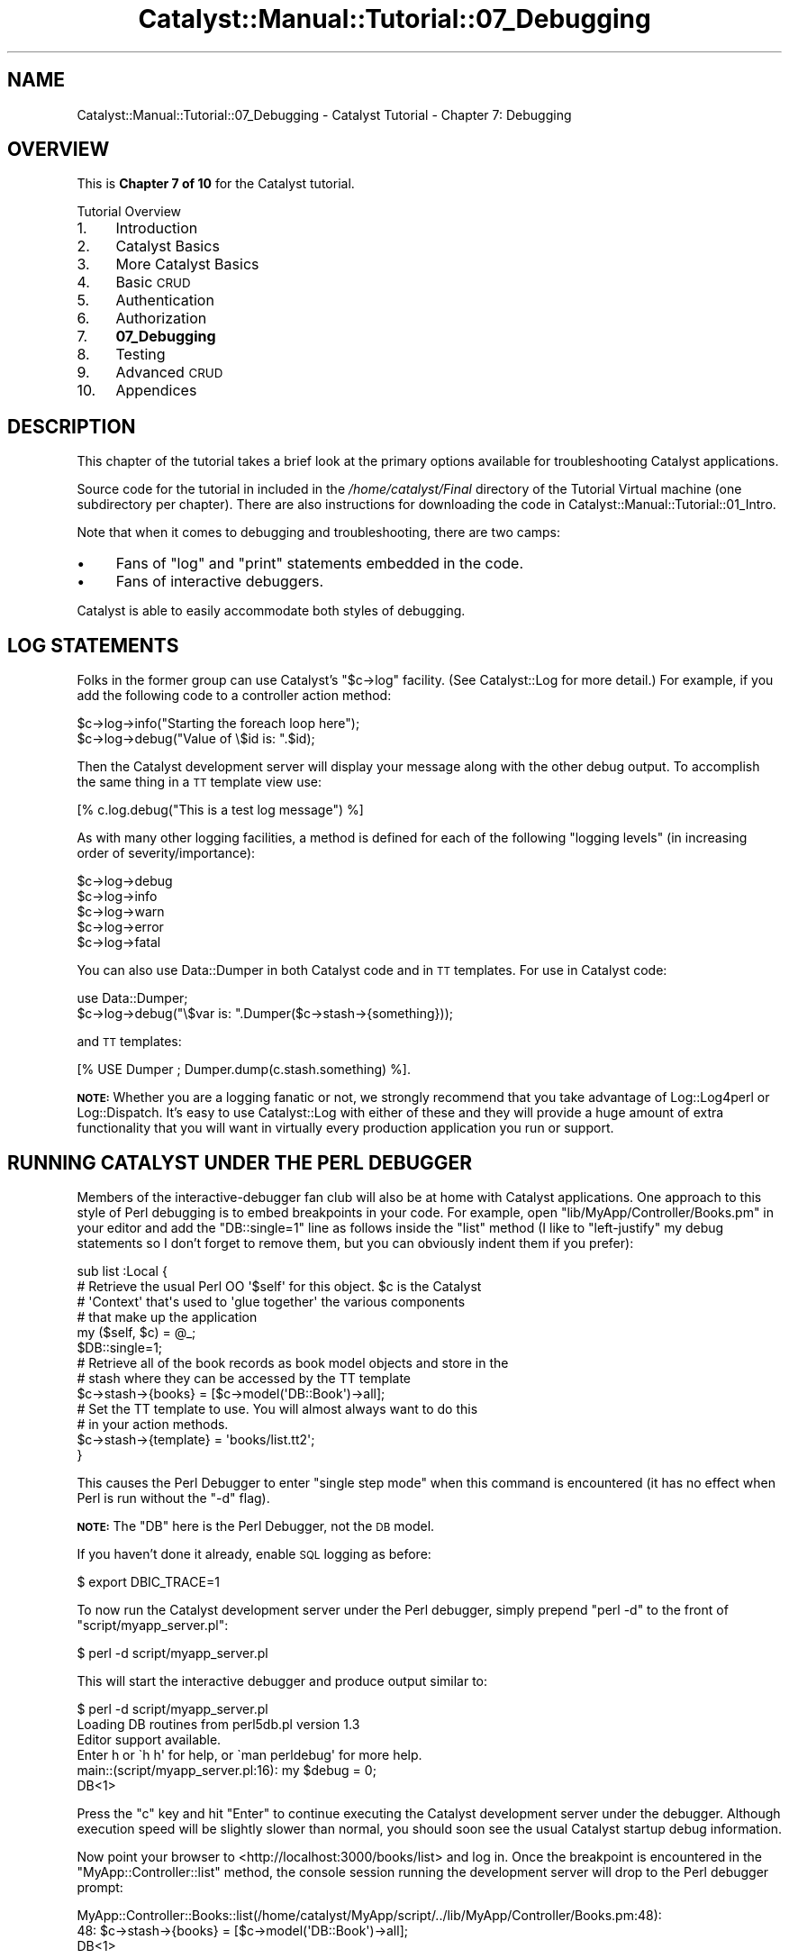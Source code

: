 .\" Automatically generated by Pod::Man 2.25 (Pod::Simple 3.20)
.\"
.\" Standard preamble:
.\" ========================================================================
.de Sp \" Vertical space (when we can't use .PP)
.if t .sp .5v
.if n .sp
..
.de Vb \" Begin verbatim text
.ft CW
.nf
.ne \\$1
..
.de Ve \" End verbatim text
.ft R
.fi
..
.\" Set up some character translations and predefined strings.  \*(-- will
.\" give an unbreakable dash, \*(PI will give pi, \*(L" will give a left
.\" double quote, and \*(R" will give a right double quote.  \*(C+ will
.\" give a nicer C++.  Capital omega is used to do unbreakable dashes and
.\" therefore won't be available.  \*(C` and \*(C' expand to `' in nroff,
.\" nothing in troff, for use with C<>.
.tr \(*W-
.ds C+ C\v'-.1v'\h'-1p'\s-2+\h'-1p'+\s0\v'.1v'\h'-1p'
.ie n \{\
.    ds -- \(*W-
.    ds PI pi
.    if (\n(.H=4u)&(1m=24u) .ds -- \(*W\h'-12u'\(*W\h'-12u'-\" diablo 10 pitch
.    if (\n(.H=4u)&(1m=20u) .ds -- \(*W\h'-12u'\(*W\h'-8u'-\"  diablo 12 pitch
.    ds L" ""
.    ds R" ""
.    ds C` ""
.    ds C' ""
'br\}
.el\{\
.    ds -- \|\(em\|
.    ds PI \(*p
.    ds L" ``
.    ds R" ''
'br\}
.\"
.\" Escape single quotes in literal strings from groff's Unicode transform.
.ie \n(.g .ds Aq \(aq
.el       .ds Aq '
.\"
.\" If the F register is turned on, we'll generate index entries on stderr for
.\" titles (.TH), headers (.SH), subsections (.SS), items (.Ip), and index
.\" entries marked with X<> in POD.  Of course, you'll have to process the
.\" output yourself in some meaningful fashion.
.ie \nF \{\
.    de IX
.    tm Index:\\$1\t\\n%\t"\\$2"
..
.    nr % 0
.    rr F
.\}
.el \{\
.    de IX
..
.\}
.\" ========================================================================
.\"
.IX Title "Catalyst::Manual::Tutorial::07_Debugging 3"
.TH Catalyst::Manual::Tutorial::07_Debugging 3 "2013-05-07" "perl v5.16.3" "User Contributed Perl Documentation"
.\" For nroff, turn off justification.  Always turn off hyphenation; it makes
.\" way too many mistakes in technical documents.
.if n .ad l
.nh
.SH "NAME"
Catalyst::Manual::Tutorial::07_Debugging \- Catalyst Tutorial \- Chapter 7: Debugging
.SH "OVERVIEW"
.IX Header "OVERVIEW"
This is \fBChapter 7 of 10\fR for the Catalyst tutorial.
.PP
Tutorial Overview
.IP "1." 4
Introduction
.IP "2." 4
Catalyst Basics
.IP "3." 4
More Catalyst Basics
.IP "4." 4
Basic \s-1CRUD\s0
.IP "5." 4
Authentication
.IP "6." 4
Authorization
.IP "7." 4
\&\fB07_Debugging\fR
.IP "8." 4
Testing
.IP "9." 4
Advanced \s-1CRUD\s0
.IP "10." 4
Appendices
.SH "DESCRIPTION"
.IX Header "DESCRIPTION"
This chapter of the tutorial takes a brief look at the primary options
available for troubleshooting Catalyst applications.
.PP
Source code for the tutorial in included in the \fI/home/catalyst/Final\fR
directory of the Tutorial Virtual machine (one subdirectory per
chapter).  There are also instructions for downloading the code in
Catalyst::Manual::Tutorial::01_Intro.
.PP
Note that when it comes to debugging and troubleshooting, there are two
camps:
.IP "\(bu" 4
Fans of \f(CW\*(C`log\*(C'\fR and \f(CW\*(C`print\*(C'\fR statements embedded in the code.
.IP "\(bu" 4
Fans of interactive debuggers.
.PP
Catalyst is able to easily accommodate both styles of debugging.
.SH "LOG STATEMENTS"
.IX Header "LOG STATEMENTS"
Folks in the former group can use Catalyst's \f(CW\*(C`$c\->log\*(C'\fR facility.
(See Catalyst::Log for more detail.) For example, if you add the
following code to a controller action method:
.PP
.Vb 1
\&    $c\->log\->info("Starting the foreach loop here");
\&    
\&    $c\->log\->debug("Value of \e$id is: ".$id);
.Ve
.PP
Then the Catalyst development server will display your message along
with the other debug output. To accomplish the same thing in a \s-1TT\s0
template view use:
.PP
.Vb 1
\&    [% c.log.debug("This is a test log message") %]
.Ve
.PP
As with many other logging facilities, a method is defined for each of
the following \*(L"logging levels\*(R" (in increasing order of
severity/importance):
.PP
.Vb 5
\&    $c\->log\->debug
\&    $c\->log\->info
\&    $c\->log\->warn
\&    $c\->log\->error
\&    $c\->log\->fatal
.Ve
.PP
You can also use Data::Dumper in both Catalyst code and in \s-1TT\s0 templates.
For use in Catalyst code:
.PP
.Vb 2
\& use Data::Dumper;
\& $c\->log\->debug("\e$var is: ".Dumper($c\->stash\->{something}));
.Ve
.PP
and \s-1TT\s0 templates:
.PP
.Vb 1
\& [% USE Dumper ; Dumper.dump(c.stash.something) %].
.Ve
.PP
\&\fB\s-1NOTE:\s0\fR Whether you are a logging fanatic or not, we strongly recommend
that you take advantage of Log::Log4perl or Log::Dispatch.  It's
easy to use Catalyst::Log with either of these and they will provide
a huge amount of extra functionality that you will want in virtually
every production application you run or support.
.SH "RUNNING CATALYST UNDER THE PERL DEBUGGER"
.IX Header "RUNNING CATALYST UNDER THE PERL DEBUGGER"
Members of the interactive-debugger fan club will also be at home with
Catalyst applications.  One approach to this style of Perl debugging is
to embed breakpoints in your code.  For example, open
\&\f(CW\*(C`lib/MyApp/Controller/Books.pm\*(C'\fR in your editor and add the
\&\f(CW\*(C`DB::single=1\*(C'\fR line as follows inside the \f(CW\*(C`list\*(C'\fR method (I like to
\&\*(L"left-justify\*(R" my debug statements so I don't forget to remove them, but
you can obviously indent them if you prefer):
.PP
.Vb 5
\&    sub list :Local {
\&        # Retrieve the usual Perl OO \*(Aq$self\*(Aq for this object. $c is the Catalyst
\&        # \*(AqContext\*(Aq that\*(Aqs used to \*(Aqglue together\*(Aq the various components
\&        # that make up the application
\&        my ($self, $c) = @_;
\&    
\&    $DB::single=1;
\&    
\&        # Retrieve all of the book records as book model objects and store in the
\&        # stash where they can be accessed by the TT template
\&        $c\->stash\->{books} = [$c\->model(\*(AqDB::Book\*(Aq)\->all];
\&    
\&        # Set the TT template to use.  You will almost always want to do this
\&        # in your action methods.
\&        $c\->stash\->{template} = \*(Aqbooks/list.tt2\*(Aq;
\&    }
.Ve
.PP
This causes the Perl Debugger to enter \*(L"single step mode\*(R" when this
command is encountered (it has no effect when Perl is run without the
\&\f(CW\*(C`\-d\*(C'\fR flag).
.PP
\&\fB\s-1NOTE:\s0\fR The \f(CW\*(C`DB\*(C'\fR here is the Perl Debugger, not the \s-1DB\s0 model.
.PP
If you haven't done it already, enable \s-1SQL\s0 logging as before:
.PP
.Vb 1
\&    $ export DBIC_TRACE=1
.Ve
.PP
To now run the Catalyst development server under the Perl debugger,
simply prepend \f(CW\*(C`perl \-d\*(C'\fR to the front of \f(CW\*(C`script/myapp_server.pl\*(C'\fR:
.PP
.Vb 1
\&    $ perl \-d script/myapp_server.pl
.Ve
.PP
This will start the interactive debugger and produce output similar to:
.PP
.Vb 1
\&    $ perl \-d script/myapp_server.pl  
\&    
\&    Loading DB routines from perl5db.pl version 1.3
\&    Editor support available.
\&    
\&    Enter h or \`h h\*(Aq for help, or \`man perldebug\*(Aq for more help.
\&    
\&    main::(script/myapp_server.pl:16):      my $debug         = 0;
\&    
\&      DB<1>
.Ve
.PP
Press the \f(CW\*(C`c\*(C'\fR key and hit \f(CW\*(C`Enter\*(C'\fR to continue executing the Catalyst
development server under the debugger.  Although execution speed will be
slightly slower than normal, you should soon see the usual Catalyst
startup debug information.
.PP
Now point your browser to <http://localhost:3000/books/list> and log
in.  Once the breakpoint is encountered in the
\&\f(CW\*(C`MyApp::Controller::list\*(C'\fR method, the console session running the
development server will drop to the Perl debugger prompt:
.PP
.Vb 2
\&    MyApp::Controller::Books::list(/home/catalyst/MyApp/script/../lib/MyApp/Controller/Books.pm:48):
\&    48:         $c\->stash\->{books} = [$c\->model(\*(AqDB::Book\*(Aq)\->all];
\&    
\&      DB<1>
.Ve
.PP
You now have the full Perl debugger at your disposal.  First use the
\&\f(CW\*(C`next\*(C'\fR feature by typing \f(CW\*(C`n\*(C'\fR to execute the \f(CW\*(C`all\*(C'\fR method on the Book
model (\f(CW\*(C`n\*(C'\fR jumps over method/subroutine calls; you can also use \f(CW\*(C`s\*(C'\fR to
\&\f(CW\*(C`single\-step\*(C'\fR into methods/subroutines):
.PP
.Vb 4
\&      DB<1> n
\&    SELECT me.id, me.title, me.rating, me.created, me.updated FROM book me:
\&    MyApp::Controller::Books::list(/home/catalyst/MyApp/script/../lib/MyApp/Controller/Books.pm:53):
\&    53:         $c\->stash\->{template} = \*(Aqbooks/list.tt2\*(Aq;
\&    
\&      DB<1>
.Ve
.PP
This takes you to the next line of code where the template name is set.
Notice that because we enabled \f(CW\*(C`DBIC_TRACE=1\*(C'\fR earlier, \s-1SQL\s0 debug output
also shows up in the development server debug information.
.PP
Next, list the methods available on our \f(CW\*(C`Book\*(C'\fR model:
.PP
.Vb 12
\&      DB<1> m $c\->model(\*(AqDB::Book\*(Aq)
\&    ()
\&    (0+
\&    (bool
\&    _\|_result_class_accessor
\&    _\|_source_handle_accessor
\&    _add_alias
\&    _\|_bool
\&    _build_unique_query
\&    _calculate_score
\&    _collapse_cond
\&    <lines removed for brevity>
\&    
\&      DB<2>
.Ve
.PP
We can also play with the model directly:
.PP
.Vb 3
\&      DB<2> x ($c\->model(\*(AqDB::Book\*(Aq)\->all)[1]\->title
\&    SELECT me.id, me.title, me.rating, me.created, me.updated FROM book me:
\&    0  \*(AqTCP/IP Illustrated, Volume 1\*(Aq
.Ve
.PP
This uses the Perl debugger \f(CW\*(C`x\*(C'\fR command to display the title of a book.
.PP
Next we inspect the \f(CW\*(C`books\*(C'\fR element of the Catalyst \f(CW\*(C`stash\*(C'\fR (the \f(CW4\fR
argument to the \f(CW\*(C`x\*(C'\fR command limits the depth of the dump to 4 levels):
.PP
.Vb 11
\&      DB<3> x 4 $c\->stash\->{books}
\&    0  ARRAY(0xa8f3b7c)
\&       0  MyApp::Model::DB::Book=HASH(0xb8e702c)
\&          \*(Aq_column_data\*(Aq => HASH(0xb8e5e2c)
\&             \*(Aqcreated\*(Aq => \*(Aq2009\-05\-08 10:19:46\*(Aq
\&             \*(Aqid\*(Aq => 1
\&             \*(Aqrating\*(Aq => 5
\&             \*(Aqtitle\*(Aq => \*(AqCCSP SNRS Exam Certification Guide\*(Aq
\&             \*(Aqupdated\*(Aq => \*(Aq2009\-05\-08 10:19:46\*(Aq
\&          \*(Aq_in_storage\*(Aq => 1
\&    <lines removed for brevity>
.Ve
.PP
Then enter the \f(CW\*(C`c\*(C'\fR command to continue processing until the next
breakpoint is hit (or the application exits):
.PP
.Vb 2
\&      DB<4> c
\&    SELECT author.id, author.first_name, author.last_name FROM ...
.Ve
.PP
Finally, press \f(CW\*(C`Ctrl+C\*(C'\fR to break out of the development server.
Because we are running inside the Perl debugger, you will drop to the
debugger prompt.
.PP
.Vb 2
\&    ^CCatalyst::Engine::HTTP::run(/usr/local/share/perl/5.10.0/Catalyst/Engine/HTTP.pm:260):
\&    260:            while ( accept( Remote, $daemon ) ) {
\&
\&    DB<4>
.Ve
.PP
Finally, press \f(CW\*(C`q\*(C'\fR to exit the debugger and return to your \s-1OS\s0 shell
prompt:
.PP
.Vb 2
\&      DB<4> q
\&    $
.Ve
.PP
For more information on using the Perl debugger, please see \f(CW\*(C`perldebug\*(C'\fR
and \f(CW\*(C`perldebtut\*(C'\fR.  For those daring souls out there, you can dive down
even deeper into the magical depths of this fine debugger by checking
out \f(CW\*(C`perldebguts\*(C'\fR.
.PP
You can also type \f(CW\*(C`h\*(C'\fR or \f(CW\*(C`h h\*(C'\fR at the debugger prompt to view the
built-in help screens.
.PP
For an excellent book covering all aspects of the Perl debugger, we
highly recommend reading 'Pro Perl Debugging' by Richard Foley.
.PP
Oh yeah, before you forget, be sure to remove the \f(CW\*(C`DB::single=1\*(C'\fR line
you added above in \f(CW\*(C`lib/MyApp/Controller/Books.pm\*(C'\fR.
.SH "DEBUGGING MODULES FROM CPAN"
.IX Header "DEBUGGING MODULES FROM CPAN"
Although the techniques discussed above work well for code you are
writing, what if you want to use print/log/warn messages or set
breakpoints in code that you have installed from \s-1CPAN\s0 (or in module that
ship with Perl)?  One helpful approach is to place a copy of the module
inside the \f(CW\*(C`lib\*(C'\fR directory of your Catalyst project.  When Catalyst
loads, it will load from inside your \f(CW\*(C`lib\*(C'\fR directory first, only
turning to the global modules if a local copy cannot be found.  You can
then make modifications such as adding a \f(CW\*(C`$DB::single=1\*(C'\fR to the local
copy of the module without risking the copy in the original location.
This can also be a great way to \*(L"locally override\*(R" bugs in modules while
you wait for a fix on \s-1CPAN\s0.
.PP
Matt Trout has suggested the following shortcut to create a local copy
of an installed module:
.PP
.Vb 1
\&    mkdir \-p lib/Module; cp \`perldoc \-l Module::Name\` lib/Module/
.Ve
.PP
Note: If you are following along in Debian 6 or Ubuntu, you will need to
install the \f(CW\*(C`perl\-doc\*(C'\fR package to use the \f(CW\*(C`perldoc\*(C'\fR command.  Use
\&\f(CW\*(C`sudo aptitude install perl\-doc\*(C'\fR to do that.
.PP
For example, you could make a copy of
Catalyst::Plugin::Authentication with the following command:
.PP
.Vb 2
\&    mkdir \-p lib/Catalyst/Plugin; cp \e
\&        \`perldoc \-l Catalyst::Plugin::Authentication\` lib/Catalyst/Plugin
.Ve
.PP
You can then use the local copy inside your project to place logging
messages and/or breakpoints for further study of that module.
.PP
\&\fBNote:\fR Matt has also suggested the following tips for Perl debugging:
.IP "\(bu" 4
Check the version of an installed module:
.Sp
.Vb 1
\&    perl \-M<mod_name> \-e \*(Aqprint "$<mod_name>::VERSION\en"\*(Aq
.Ve
.Sp
For example:
.Sp
.Vb 3
\&    $ perl \-MCatalyst::Plugin::Authentication \-e \e
\&        \*(Aqprint $Catalyst::Plugin::Authentication::VERSION;\*(Aq
\&    0.07
.Ve
.Sp
and if you are using bash aliases:
.Sp
.Vb 3
\&    alias pmver="perl \-le \*(Aq\e$m = shift; eval qq(require \e$m) \e
\&        or die qq(module \e"\e$m\e" is not installed\e\en); \e
\&        print \e$m\->VERSION\*(Aq"
.Ve
.IP "\(bu" 4
Check if a modules contains a given method:
.Sp
.Vb 1
\&    perl \-MModule::Name \-e \*(Aqprint Module::Name\->can("method");\*(Aq
.Ve
.Sp
For example:
.Sp
.Vb 3
\&    $ perl \-MCatalyst::Plugin::Authentication \-e \e
\&        \*(Aqprint Catalyst::Plugin::Authentication\->can("user");\*(Aq
\&    CODE(0x9c8db2c)
.Ve
.Sp
If the method exists, the Perl \f(CW\*(C`can\*(C'\fR method returns a coderef.
Otherwise, it returns undef and nothing will be printed.
.SH "TT DEBUGGING"
.IX Header "TT DEBUGGING"
If you run into issues during the rendering of your template, it might
be helpful to enable \s-1TT\s0 \f(CW\*(C`DEBUG\*(C'\fR options.  You can do this in a Catalyst
environment by adding a \f(CW\*(C`DEBUG\*(C'\fR line to the \f(CW\*(C`_\|_PACKAGE_\|_\-\*(C'\fRconfig>
declaration in \f(CW\*(C`lib/MyApp/View/HTML.pm\*(C'\fR:
.PP
.Vb 4
\&    _\|_PACKAGE_\|_\->config({
\&        TEMPLATE_EXTENSION => \*(Aq.tt2\*(Aq,
\&        DEBUG              => \*(Aqundef\*(Aq,
\&    });
.Ve
.PP
There are a variety of options you can use, such as 'undef', 'all',
\&'service', 'context', 'parser' and 'provider'.  See
Template::Constants for more information (remove the \f(CW\*(C`DEBUG_\*(C'\fR
portion of the name shown in the \s-1TT\s0 docs and convert to lower case for
use inside Catalyst).
.PP
\&\fB\s-1NOTE:\s0\fR \fBPlease be sure to disable \s-1TT\s0 debug options before continuing
with the tutorial\fR (especially the 'undef' option \*(-- leaving this
enabled will conflict with several of the conventions used by this
tutorial to leave some variables undefined on purpose).
.PP
Happy debugging.
.PP
You can jump to the next chapter of the tutorial here:
Testing
.SH "AUTHOR"
.IX Header "AUTHOR"
Kennedy Clark, \f(CW\*(C`hkclark@gmail.com\*(C'\fR
.PP
Feel free to contact the author for any errors or suggestions, but the
best way to report issues is via the \s-1CPAN\s0 \s-1RT\s0 Bug system at
https://rt.cpan.org/Public/Dist/Display.html?Name=Catalyst\-Manual <https://rt.cpan.org/Public/Dist/Display.html?Name=Catalyst-Manual>.
.PP
Copyright 2006\-2011, Kennedy Clark, under the
Creative Commons Attribution Share-Alike License Version 3.0
(http://creativecommons.org/licenses/by\-sa/3.0/us/ <http://creativecommons.org/licenses/by-sa/3.0/us/>).
